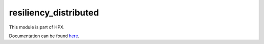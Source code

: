 
..
    Copyright (c) 2020 The STE||AR-Group

    SPDX-License-Identifier: BSL-1.0
    Distributed under the Boost Software License, Version 1.0. (See accompanying
    file LICENSE_1_0.txt or copy at http://www.boost.org/LICENSE_1_0.txt)

======================
resiliency_distributed
======================

This module is part of HPX.

Documentation can be found `here
<https://hpx-docs.stellar-group.org/latest/html/modules/resiliency_distributed/docs/index.html>`__.
